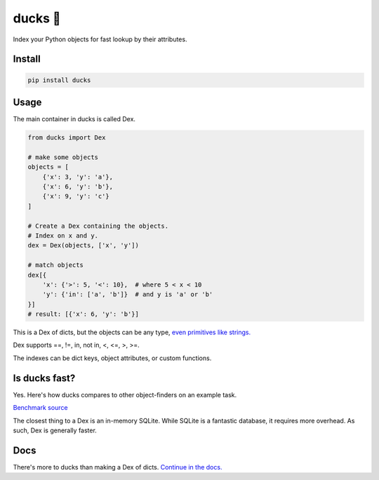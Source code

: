 =========
ducks  🦆
=========

Index your Python objects for fast lookup by their attributes.

.. image:: https://github.com/manimino/ducks/workflows/tests/badge.svg
    :target: https://github.com/manimino/ducks/actions
    :alt: tests Actions Status
.. image:: https://img.shields.io/static/v1?label=Coverage&message=100%&color=2ea44f
    :target: https://github.com/manimino/ducks/blob/main/test/cov.txt
    :alt: Coverage - 100%
.. image:: https://img.shields.io/static/v1?label=license&message=MIT&color=2ea44f
    :target: https://github.com/manimino/ducks/blob/main/LICENSE
    :alt: license - MIT
.. image:: https://img.shields.io/static/v1?label=python&message=3.7%2B&color=2ea44f
    :target: https://github.com/manimino/ducks/
    :alt: python - 3.7+

-------
Install
-------

.. code-block::

    pip install ducks

-----
Usage
-----

The main container in ducks is called Dex.

.. code-block::

    from ducks import Dex

    # make some objects
    objects = [
        {'x': 3, 'y': 'a'},
        {'x': 6, 'y': 'b'},
        {'x': 9, 'y': 'c'}
    ]

    # Create a Dex containing the objects.
    # Index on x and y.
    dex = Dex(objects, ['x', 'y'])

    # match objects
    dex[{
        'x': {'>': 5, '<': 10},  # where 5 < x < 10
        'y': {'in': ['a', 'b']}  # and y is 'a' or 'b'
    }]
    # result: [{'x': 6, 'y': 'b'}]

This is a Dex of dicts, but the objects can be any type, `even primitives like strings. <https://ducks.readthedocs.io/en/latest/quick_start.html#function-attributes>`_

Dex supports ==, !=, in, not in, <, <=, >, >=.

The indexes can be dict keys, object attributes, or custom functions.

--------------
Is ducks fast?
--------------

Yes. Here's how ducks compares to other object-finders on an example task.

.. image:: https://raw.githubusercontent.com/manimino/ducks/main/docs/img/perf_bench.png
    :width: 600

`Benchmark source <https://github.com/manimino/ducks/blob/main/examples/perf_demo.ipynb>`_

The closest thing to a Dex is an in-memory SQLite. While SQLite is a fantastic database, it requires
more overhead. As such, Dex is generally faster.

----
Docs
----

There's more to ducks than making a Dex of dicts. `Continue in the docs. <https://ducks.readthedocs.io/en/latest/quick_start.html>`_
